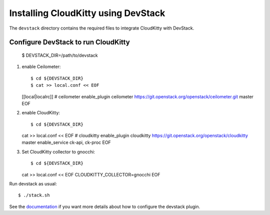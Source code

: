 ====================================
Installing CloudKitty using DevStack
====================================

The ``devstack`` directory contains the required files to integrate CloudKitty
with DevStack.

Configure DevStack to run CloudKitty
====================================

    $ DEVSTACK_DIR=/path/to/devstack

1. enable Ceilometer::

   $ cd ${DEVSTACK_DIR}
   $ cat >> local.conf << EOF
   [[local|localrc]]
   # ceilometer
   enable_plugin ceilometer https://git.openstack.org/openstack/ceilometer.git master
   EOF

2. enable CloudKitty::

   $ cd ${DEVSTACK_DIR}
   cat >> local.conf << EOF
   # cloudkitty
   enable_plugin cloudkitty https://git.openstack.org/openstack/cloudkitty master
   enable_service ck-api, ck-proc
   EOF

3. Set CloudKitty collector to gnocchi::

   $ cd ${DEVSTACK_DIR}
   cat >> local.conf << EOF
   CLOUDKITTY_COLLECTOR=gnocchi
   EOF

Run devstack as usual::

    $ ./stack.sh

See the documentation_ if you want more details about how to configure the
devstack plugin.

.. _documentation: https://docs.openstack.org/cloudkitty/latest/devstack.html
